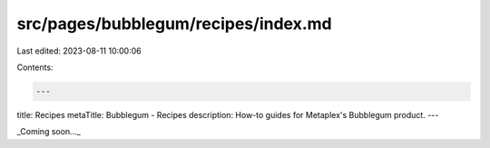 src/pages/bubblegum/recipes/index.md
====================================

Last edited: 2023-08-11 10:00:06

Contents:

.. code-block:: md

    ---
title: Recipes
metaTitle: Bubblegum - Recipes
description: How-to guides for Metaplex's Bubblegum product.
---

_Coming soon..._


